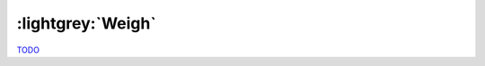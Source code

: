 .. Weigh

:lightgrey:`Weigh`
==================

`TODO <https://github.com/input-output-hk/hs-opt-handbook.github.io/issues/36>`_
